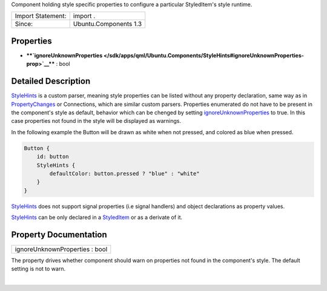 Component holding style specific properties to configure a particular
StyledItem's style runtime.

+---------------------+-------------------------+
| Import Statement:   | import .                |
+---------------------+-------------------------+
| Since:              | Ubuntu.Components 1.3   |
+---------------------+-------------------------+

Properties
----------

-  ****`ignoreUnknownProperties </sdk/apps/qml/Ubuntu.Components/StyleHints#ignoreUnknownProperties-prop>`__****
   : bool

Detailed Description
--------------------

`StyleHints </sdk/apps/qml/Ubuntu.Components/StyleHints/>`__ is a custom
parser, meaning style properties can be listed without any property
declaration, same way as in
`PropertyChanges </sdk/apps/qml/QtQuick/PropertyChanges/>`__ or
Connections, which are similar custom parsers. Properties enumerated do
not have to be present in the component's style as default, behavior
which can be chenged by setting
`ignoreUnknownProperties </sdk/apps/qml/Ubuntu.Components/StyleHints#ignoreUnknownProperties-prop>`__
to true. In this case properties not found in the style will be
displayed as warnings.

In the following example the Button will be drawn as white when not
pressed, and colored as blue when pressed.

.. code:: qml

    Button {
        id: button
        StyleHints {
            defaultColor: button.pressed ? "blue" : "white"
        }
    }

`StyleHints </sdk/apps/qml/Ubuntu.Components/StyleHints/>`__ does not
support signal properties (i.e signal handlers) and object declarations
as property values.

`StyleHints </sdk/apps/qml/Ubuntu.Components/StyleHints/>`__ can be only
declared in a
`StyledItem </sdk/apps/qml/Ubuntu.Components/StyledItem/>`__ or as a
derivate of it.

Property Documentation
----------------------

+--------------------------------------------------------------------------+
|        \ ignoreUnknownProperties : bool                                  |
+--------------------------------------------------------------------------+

The property drives whether component should warn on properties not
found in the component's style. The default setting is not to warn.

| 

